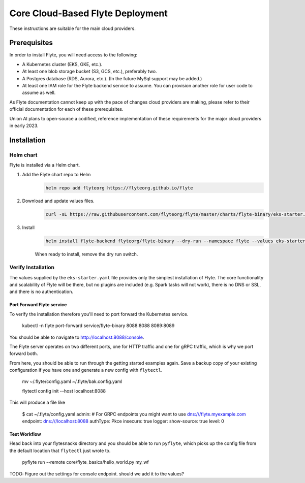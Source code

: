 .. _deployment-deployment-cloud-simple:

##################################
Core Cloud-Based Flyte Deployment
##################################
These instructions are suitable for the main cloud providers.

****************
Prerequisites
****************
In order to install Flyte, you will need access to the following:

* A Kubernetes cluster (EKS, GKE, etc.).
* At least one blob storage bucket (S3, GCS, etc.), preferably two.
* A Postgres database (RDS, Aurora, etc.). (In the future MySql support may be added.)
* At least one IAM role for the Flyte backend service to assume. You can provision another role for user code to assume as well.

As Flyte documentation cannot keep up with the pace of changes cloud providers are making, please refer to their official documentation for each of these prerequisites.

Union AI plans to open-source a codified, reference implementation of these requirements for the major cloud providers in early 2023.

***************
Installation
***************

Helm chart
==========
Flyte is installed via a Helm chart.

#. Add the Flyte chart repo to Helm
    .. code-block::

        helm repo add flyteorg https://flyteorg.github.io/flyte

#. Download and update values files.
    .. code-block:: bash

       curl -sL https://raw.githubusercontent.com/flyteorg/flyte/master/charts/flyte-binary/eks-starter.yaml

#. Install
    .. code-block:: bash

	    helm install flyte-backend flyteorg/flyte-binary --dry-run --namespace flyte --values eks-starter.yaml

    When ready to install, remove the dry run switch.

Verify Installation
===================
The values supplied by the ``eks-starter.yaml`` file provides only the simplest installation of Flyte. The core functionality and scalability of Flyte will be there, but no plugins are included (e.g. Spark tasks will not work), there is no DNS or SSL, and there is no authentication.

Port Forward Flyte service
--------------------------
To verify the installation therefore you'll need to port forward the Kubernetes service.

    kubectl -n flyte port-forward service/flyte-binary 8088:8088 8089:8089

You should be able to navigate to http://localhost:8088/console.

The Flyte server operates on two different ports, one for HTTP traffic and one for gRPC traffic, which is why we port forward both.

From here, you should be able to run through the getting started examples again. Save a backup copy of your existing configuration if you have one and generate a new config with ``flytectl``.

    mv ~/.flyte/config.yaml ~/.flyte/bak.config.yaml

    flytectl config init --host localhost:8088

This will produce a file like

    $ cat ~/.flyte/config.yaml
    admin:
    # For GRPC endpoints you might want to use dns:///flyte.myexample.com
    endpoint: dns:///localhost:8088
    authType: Pkce
    insecure: true
    logger:
    show-source: true
    level: 0

Test Workflow
-------------
Head back into your flytesnacks directory and you should be able to run ``pyflyte``, which picks up the config file from the default location that ``flytectl`` just wrote to.

    pyflyte run --remote core/flyte_basics/hello_world.py my_wf

TODO: Figure out the settings for console endpoint. should we add it to the values?
